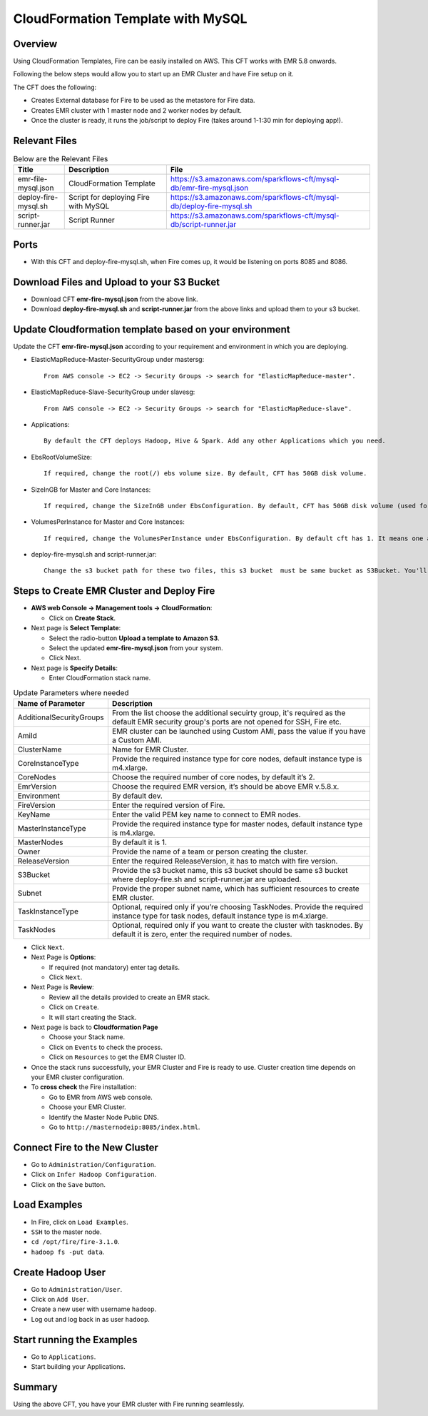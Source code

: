 CloudFormation Template with MySQL
========================


Overview
--------

Using CloudFormation Templates, Fire can be easily installed on AWS. This CFT works with EMR 5.8 onwards.

Following the below steps would allow you to start up an EMR Cluster and have Fire setup on it.

The CFT does the following:

* Creates External database for Fire to be used as the metastore for Fire data.
* Creates EMR cluster with 1 master node and 2 worker nodes by default.
* Once the cluster is ready, it runs the job/script to deploy Fire (takes around 1-1:30 min for deploying app!).


Relevant Files
--------------

.. list-table:: Below are the Relevant Files
   :widths: 10 20 40
   :header-rows: 1

   * - Title
     - Description
     - File
   * - emr-file-mysql.json
     - CloudFormation Template
     - https://s3.amazonaws.com/sparkflows-cft/mysql-db/emr-fire-mysql.json
   * - deploy-fire-mysql.sh
     - Script for deploying Fire with MySQL
     - https://s3.amazonaws.com/sparkflows-cft/mysql-db/deploy-fire-mysql.sh
   * - script-runner.jar
     - Script Runner
     - https://s3.amazonaws.com/sparkflows-cft/mysql-db/script-runner.jar


Ports
-----

* With this CFT and deploy-fire-mysql.sh, when Fire comes up, it would be listening on ports 8085 and 8086.

Download Files and Upload to your S3 Bucket
----------------------------------------------

* Download CFT **emr-fire-mysql.json** from the above link.
* Download **deploy-fire-mysql.sh** and **script-runner.jar** from the above links and upload them to your s3 bucket.


Update Cloudformation template based on your environment
---------------------------------------------------------

Update the CFT **emr-fire-mysql.json** according to your requirement and environment in which you are deploying.

* ElasticMapReduce-Master-SecurityGroup under mastersg::

    From AWS console -> EC2 -> Security Groups -> search for "ElasticMapReduce-master".
  
  
* ElasticMapReduce-Slave-SecurityGroup under slavesg::

    From AWS console -> EC2 -> Security Groups -> search for "ElasticMapReduce-slave".
  
  
* Applications::

    By default the CFT deploys Hadoop, Hive & Spark. Add any other Applications which you need.
  
  
* EbsRootVolumeSize::

    If required, change the root(/) ebs volume size. By default, CFT has 50GB disk volume.
  
  
* SizeInGB for Master and Core Instances::

    If required, change the SizeInGB under EbsConfiguration. By default, CFT has 50GB disk volume (used for hdfs).
  
  
* VolumesPerInstance for Master and Core Instances::

    If required, change the VolumesPerInstance under EbsConfiguration. By default cft has 1. It means one additional disk of 50GB added to each instance(for hdfs). e.g. If you change it to 2, two 50GB (SizeInGB size) disks will be added to each instance.
  
  
* deploy-fire-mysql.sh and script-runner.jar::

    Change the s3 bucket path for these two files, this s3 bucket  must be same bucket as S3Bucket. You'll pass the S3Bucket value while creating the cloudformation stack.


Steps to Create EMR Cluster and Deploy Fire
--------------------------------------------------

* **AWS web Console -> Management tools -> CloudFormation**:

  * Click on **Create Stack**.
  
* Next page is **Select Template**:

  * Select the radio-button **Upload a template to Amazon S3**.
  * Select the updated **emr-fire-mysql.json** from your system.
  * Click Next.
  
* Next page is **Specify Details**:

  * Enter CloudFormation stack name.
 
 
.. list-table:: Update Parameters where needed
   :widths: 10 40
   :header-rows: 1

   * - Name of Parameter
     - Description
   * - AdditionalSecurityGroups
     - From the list choose the additional secuirty group, it's required as the default EMR security group's ports are not opened for SSH, Fire etc.
   * - AmiId
     - EMR cluster can be launched using Custom AMI, pass the value if you have a Custom AMI.
   * - ClusterName
     - Name for EMR Cluster.
   * - CoreInstanceType
     - Provide the required instance type for core nodes, default instance type is m4.xlarge.
   * - CoreNodes
     - Choose the required number of core nodes, by default it’s 2.
   * - EmrVersion
     - Choose the required EMR version, it’s should be above EMR v.5.8.x.
   * - Environment
     - By default dev.
   * - FireVersion
     - Enter the required version of Fire.
   * - KeyName
     - Enter the valid PEM key name to connect to EMR nodes.
   * - MasterInstanceType
     - Provide the required instance type for master nodes, default instance type is m4.xlarge.
   * - MasterNodes
     - By default it is 1. 
   * - Owner
     -  Provide the name of a team or person creating the cluster.
   * - ReleaseVersion
     - Enter the required ReleaseVersion, it has to match with fire version.
   * - S3Bucket
     - Provide the s3 bucket name, this s3 bucket should be same s3 bucket where deploy-fire.sh and script-runner.jar are uploaded.
   * - Subnet
     - Provide the proper subnet name, which has sufficient resources to create EMR cluster. 
   * - TaskInstanceType
     - Optional, required only if you’re choosing TaskNodes. Provide the required instance type for task nodes, default instance type is m4.xlarge.
   * - TaskNodes
     -  Optional, required only if you want to create the cluster with tasknodes. By default it is zero, enter the required number of nodes.


* Click ``Next``.
  
* Next Page is **Options**:

  * If required (not mandatory) enter tag details.
  * Click ``Next``.
  
* Next Page is **Review**:

  * Review all the details provided to create an EMR stack.
  * Click on ``Create``.
  * It will start creating the Stack.

* Next page is back to **Cloudformation Page**

  * Choose your Stack name.
  * Click on ``Events`` to check the process.
  * Click on ``Resources`` to get the EMR Cluster ID.
  
  
* Once the stack runs successfully, your EMR Cluster and Fire is ready to use. Cluster creation time depends on your EMR cluster configuration.


* To **cross check** the Fire installation:

  * Go to EMR from AWS web console.
  * Choose your EMR Cluster.
  * Identify the Master Node Public DNS. 
  * Go to ``http://masternodeip:8085/index.html``.
  
  
Connect Fire to the New Cluster
-------------------------------

* Go to ``Administration/Configuration``.
* Click on ``Infer Hadoop Configuration``.
* Click on the ``Save`` button.

Load Examples
--------------

* In Fire, click on ``Load Examples``.
* ``SSH`` to the master node.
* ``cd /opt/fire/fire-3.1.0``.
* ``hadoop fs -put data``.

Create **Hadoop** User
----------------------

* Go to ``Administration/User``.
* Click on ``Add User``.
* Create a new user with username ``hadoop``.
* Log out and log back in as user ``hadoop``.

Start running the Examples
--------------------------

* Go to ``Applications``.
* Start building your Applications.
     
Summary
-------

Using the above CFT, you have your EMR cluster with Fire running seamlessly.

